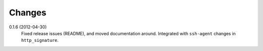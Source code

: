 Changes
-------

0.1.6 (2012-04-30)
  Fixed release issues (README), and moved documentation around. Integrated 
  with ``ssh-agent`` changes in ``http_signature``.
